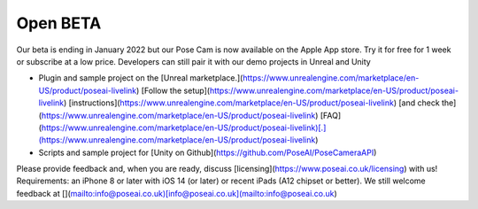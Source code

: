 Open BETA
=====

Our beta is ending in January 2022 but our Pose Cam is now available on the Apple App store. Try it for free for 1 week or subscribe at a low price. Developers can still pair it with our demo projects in Unreal and Unity

-   Plugin and sample project on the [Unreal marketplace.](https://www.unrealengine.com/marketplace/en-US/product/poseai-livelink) [Follow the setup](https://www.unrealengine.com/marketplace/en-US/product/poseai-livelink) [instructions](https://www.unrealengine.com/marketplace/en-US/product/poseai-livelink) [and check the](https://www.unrealengine.com/marketplace/en-US/product/poseai-livelink) [FAQ](https://www.unrealengine.com/marketplace/en-US/product/poseai-livelink)[.](https://www.unrealengine.com/marketplace/en-US/product/poseai-livelink)
-   Scripts and sample project for [Unity on Github](https://github.com/PoseAI/PoseCameraAPI)
    
Please provide feedback and, when you are ready, discuss [licensing](https://www.poseai.co.uk/licensing) with us!
Requirements: an iPhone 8 or later with iOS 14 (or later) or recent iPads (A12 chipset or better).
We still welcome feedback at [](mailto:info@poseai.co.uk)[info@poseai.co.uk](mailto:info@poseai.co.uk)

